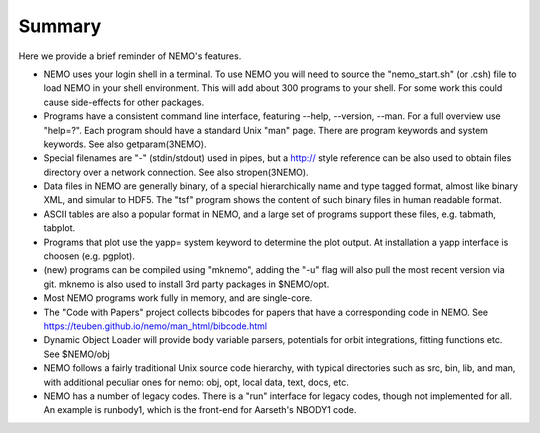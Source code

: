 Summary
=======

Here we provide a brief reminder of NEMO's features.

* NEMO uses your login shell in a terminal. To use NEMO you will need
  to source the "nemo_start.sh" (or .csh) file to load NEMO in your
  shell environment. This will add about 300 programs to your shell.
  For some work this could cause side-effects for other
  packages.

* Programs have a consistent command line interface, featuring --help, --version, --man.
  For a full overview use "help=?".   Each program should have a standard Unix "man" page.
  There are program keywords and system keywords.
  See also getparam(3NEMO).

* Special filenames are "-" (stdin/stdout) used in pipes, but a http:// style reference
  can be also used to obtain files directory over a network connection.
  See also stropen(3NEMO).

* Data files in NEMO are generally binary, of a special hierarchically name and type tagged
  format, almost like binary XML, and simular to HDF5. The "tsf" program shows the content
  of such binary files in human readable format.

* ASCII tables are also a popular format in NEMO, and a large set of programs support these
  files, e.g. tabmath, tabplot.

* Programs that plot use the yapp= system keyword to determine the plot output. At installation
  a yapp interface is choosen (e.g. pgplot).

* (new) programs can be compiled using "mknemo", adding the "-u" flag will also pull the
  most recent version via git. mknemo is also used to install 3rd party packages in $NEMO/opt.

* Most NEMO programs work fully in memory, and are single-core.

* The "Code with Papers" project collects bibcodes for papers that have a corresponding code in NEMO.
  See https://teuben.github.io/nemo/man_html/bibcode.html

* Dynamic Object Loader will provide body variable parsers, potentials for orbit integrations, fitting
  functions etc. See $NEMO/obj

* NEMO follows a fairly traditional Unix source code hierarchy, with typical directories such as
  src, bin, lib, and man, with additional peculiar ones for nemo: obj, opt, local data, text, docs, etc.

* NEMO has a number of legacy codes. There is a "run" interface for legacy codes, though not implemented for
  all. An example is runbody1, which is the front-end for Aarseth's  NBODY1 code.
   
